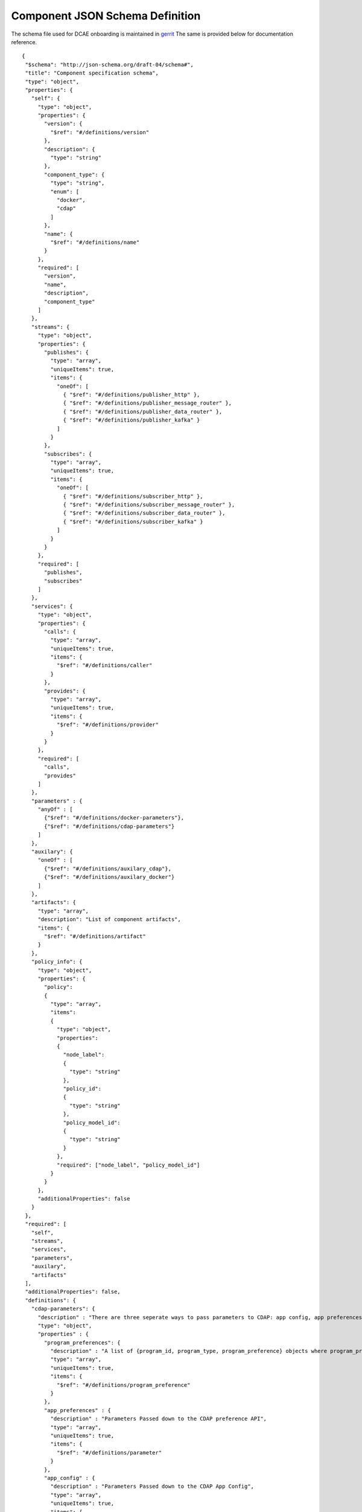 .. This work is licensed under a Creative Commons Attribution 4.0 International License.
.. http://creativecommons.org/licenses/by/4.0

.. _dcae-component-schema:

Component JSON Schema Definition
================================

The schema file used for DCAE onboarding is maintained in `gerrit <https://git.onap.org/dcaegen2/platform/plain/mod/component-json-schemas/component-specification/dcae-cli-v2/component-spec-schema.json>`__
The same is provided below for documentation reference.


::

 {
  "$schema": "http://json-schema.org/draft-04/schema#",
  "title": "Component specification schema",
  "type": "object",
  "properties": {
    "self": {
      "type": "object",
      "properties": {
        "version": {
          "$ref": "#/definitions/version"
        },
        "description": {
          "type": "string"
        },
        "component_type": {
          "type": "string",
          "enum": [
            "docker",
            "cdap"
          ]
        },
        "name": {
          "$ref": "#/definitions/name"
        }
      },
      "required": [
        "version",
        "name",
        "description",
        "component_type"
      ]
    },
    "streams": {
      "type": "object",
      "properties": {
        "publishes": {
          "type": "array",
          "uniqueItems": true,
          "items": {
            "oneOf": [
              { "$ref": "#/definitions/publisher_http" },
              { "$ref": "#/definitions/publisher_message_router" },
              { "$ref": "#/definitions/publisher_data_router" },
              { "$ref": "#/definitions/publisher_kafka" }
            ]
          }
        },
        "subscribes": {
          "type": "array",
          "uniqueItems": true,
          "items": {
            "oneOf": [
              { "$ref": "#/definitions/subscriber_http" },
              { "$ref": "#/definitions/subscriber_message_router" },
              { "$ref": "#/definitions/subscriber_data_router" },
              { "$ref": "#/definitions/subscriber_kafka" }
            ]
          }
        }
      },
      "required": [
        "publishes",
        "subscribes"
      ]
    },
    "services": {
      "type": "object",
      "properties": {
        "calls": {
          "type": "array",
          "uniqueItems": true,
          "items": {
            "$ref": "#/definitions/caller"
          }
        },
        "provides": {
          "type": "array",
          "uniqueItems": true,
          "items": {
            "$ref": "#/definitions/provider"
          }
        }
      },
      "required": [
        "calls",
        "provides"
      ]
    },
    "parameters" : {
      "anyOf" : [
        {"$ref": "#/definitions/docker-parameters"},
        {"$ref": "#/definitions/cdap-parameters"}
      ]
    },
    "auxilary": {
      "oneOf" : [
        {"$ref": "#/definitions/auxilary_cdap"},
        {"$ref": "#/definitions/auxilary_docker"}
      ]
    },
    "artifacts": {
      "type": "array",
      "description": "List of component artifacts",
      "items": {
        "$ref": "#/definitions/artifact"
      }
    },
    "policy_info": {
      "type": "object",
      "properties": {
        "policy":
        {
          "type": "array",
          "items":
          {
            "type": "object",
            "properties":
            {
              "node_label":
              {
                "type": "string"
              },
              "policy_id":
              {
                "type": "string"
              },
              "policy_model_id":
              {
                "type": "string"
              }
            },
            "required": ["node_label", "policy_model_id"]
          }
        }
      },
      "additionalProperties": false
    }
  },
  "required": [
    "self",
    "streams",
    "services",
    "parameters",
    "auxilary",
    "artifacts"
  ],
  "additionalProperties": false,
  "definitions": {
    "cdap-parameters": {
      "description" : "There are three seperate ways to pass parameters to CDAP: app config, app preferences, program preferences. These are all treated as optional.",
      "type": "object",
      "properties" : {
        "program_preferences": {
          "description" : "A list of {program_id, program_type, program_preference} objects where program_preference is an object passed into program_id of type program_type",
          "type": "array",
          "uniqueItems": true,
          "items": {
            "$ref": "#/definitions/program_preference"
          }
        },
        "app_preferences" : {
          "description" : "Parameters Passed down to the CDAP preference API",
          "type": "array",
          "uniqueItems": true,
          "items": {
            "$ref": "#/definitions/parameter"
          }
        },
        "app_config" : {
          "description" : "Parameters Passed down to the CDAP App Config",
          "type": "array",
          "uniqueItems": true,
          "items": {
            "$ref": "#/definitions/parameter"
          }
        }
      }
    },
    "program_preference": {
      "type": "object",
      "properties": {
        "program_type": {
          "$ref": "#/definitions/program_type"
        },
        "program_id": {
          "type": "string"
        },
        "program_pref":{
          "description" : "Parameters that the CDAP developer wants pushed to this program's preferences API. Optional",
          "type": "array",
          "uniqueItems": true,
          "items": {
            "$ref": "#/definitions/parameter"
          }
        }
      },
      "required": ["program_type", "program_id", "program_pref"]
    },
    "program_type": {
      "type": "string",
      "enum": ["flows","mapreduce","schedules","spark","workflows","workers","services"]
    },
    "docker-parameters": {
      "type": "array",
      "uniqueItems": true,
      "items": {
        "$ref": "#/definitions/parameter"
      }
    },
    "parameter": {
      "oneOf": [
        {"$ref": "#/definitions/parameter-list"},
        {"$ref": "#/definitions/parameter-other"}
      ]
    },
    "parameter-list": {
      "properties": {
        "name": {
          "type": "string"
        },
        "value": {
          "description": "Default value for the parameter"
        },
        "description": {
          "description": "Description for the parameter.",
          "type": "string"
        },
        "type": {
          "description": "Only valid type is list, the entry_schema is required - which contains the type of the list element. All properties set for the parameter apply to all elements in the list at this time",
          "type": "string",
          "enum": ["list"]
        },
        "required": {
          "description": "An optional key that declares a parameter as required (true) or not (false). Default is true.",
          "type": "boolean",
          "default": true
        },
        "constraints": {
          "description": "The optional list of sequenced constraint clauses for the parameter.",
          "type": "array",
          "items": {
            "$ref": "#/definitions/parameter-constraints"
          }
        },
        "entry_schema": {
          "description": "The optional property used to declare the name of the Datatype definition for entries of certain types. entry_schema must be defined when the type is list.  This is the only type it is currently supported for.",
          "type": "object",
          "uniqueItems": true,
          "items": {"$ref": "#/definitions/list-parameter"}
        },
        "designer_editable": {
          "description": "A required property that declares a parameter as editable by designer in SDC Tool (true) or not (false).",
          "type": "boolean"
        },
        "sourced_at_deployment": {
          "description": "A required property that declares that a parameter is assigned at deployment time (true) or not (false).",
          "type": "boolean"
        },
        "policy_editable": {
          "description": "A required property that declares a parameter as editable by DevOps in Policy UI (true) or not (false).",
          "type": "boolean"
        },
        "policy_group": {
          "description": "An optional property used to group policy_editable parameters into groups. Each group will become it's own policy model. Any parameters without this property will be grouped together to form their own policy model",
          "type": "string"
        },
        "policy_schema" :{
          "type": "array",
          "uniqueItems": true,
          "items": {"$ref": "#/definitions/policy_schema_parameter"}
        }
      },
      "required": [
        "name",
        "value",
        "description",
        "designer_editable",
        "policy_editable",
        "sourced_at_deployment",
        "entry_schema"
      ],
      "additionalProperties": false,
      "dependencies": {
        "policy_schema": ["policy_editable"]
      }
    },
    "parameter-other": {
      "properties": {
        "name": {
          "type": "string"
        },
        "value": {
          "description": "Default value for the parameter"
        },
        "description": {
          "description": "Description for the parameter.",
          "type": "string"
        },
        "type": {
          "description": "The required data type for the parameter.",
          "type": "string",
          "enum": [ "string", "number", "boolean", "datetime" ]
        },
        "required": {
          "description": "An optional key that declares a parameter as required (true) or not (false). Default is true.",
          "type": "boolean",
          "default": true
        },
        "constraints": {
          "description": "The optional list of sequenced constraint clauses for the parameter.",
          "type": "array",
          "items": {
            "$ref": "#/definitions/parameter-constraints"
          }
        },
        "designer_editable": {
          "description": "A required property that declares a parameter as editable by designer in SDC Tool (true) or not (false).",
          "type": "boolean"
        },
        "sourced_at_deployment": {
          "description": "A required property that declares that a parameter is assigned at deployment time (true) or not (false).",
          "type": "boolean"
        },
        "policy_editable": {
          "description": "A required property that declares a parameter as editable in Policy UI (true) or not (false).",
          "type": "boolean"
        },
        "policy_group": {
          "description": "An optional property used to group policy_editable parameters into groups. Each group will become it's own policy model. Any parameters without this property will be grouped together to form their own policy model",
          "type": "string"
        },
        "policy_schema" :{
          "description": "An optional property used to define policy_editable parameters as lists or maps",
          "type": "array",
          "uniqueItems": true,
          "items": {"$ref": "#/definitions/policy_schema_parameter"}
        }
      },
      "required": [
        "name",
        "value",
        "description",
        "designer_editable",
        "sourced_at_deployment",
        "policy_editable"
      ],
      "additionalProperties": false,
      "dependencies": {
        "policy_schema": ["policy_editable"]
      }
    },
    "list-parameter": {
      "type": "object",
      "properties": {
        "type": {
          "description": "The required data type for each parameter in the list.",
          "type": "string",
          "enum": ["string", "number"]
        }
      },
      "required": [
        "type"
      ],
      "additionalProperties": false
    },
    "policy_schema_parameter": {
      "type": "object",
      "properties": {
        "name": {
          "type": "string"
        },
        "value": {
          "description": "Default value for the parameter"
        },
        "description": {
          "description": "Description for the parameter.",
          "type": "string"
        },
        "type": {
          "description": "The required data type for the parameter.",
          "type": "string",
          "enum": [ "string", "number", "boolean", "datetime", "list", "map" ]
        },
        "required": {
          "description": "An optional key that declares a parameter as required (true) or not (false). Default is true.",
          "type": "boolean",
          "default": true
        },
        "constraints": {
          "description": "The optional list of sequenced constraint clauses for the parameter.",
          "type": "array",
          "items": {
            "$ref": "#/definitions/parameter-constraints"
          }
        },
        "entry_schema": {
          "description": "The optional key that is used to declare the name of the Datatype definition for entries of certain types. entry_schema must be defined when the type is either list or map. If the type is list and the entry type is a simple type (string, number, boolean, datetime), follow with a simple string to describe the entry type. If the type is list and the entry type is a map, follow with an array to describe the keys for the entry map. If the type is list and the entry type is also list, this is not currently supported here. If the type is map, then follow with an array to describe the keys for this map. ",
          "type": "array", "uniqueItems": true, "items": {"$ref": "#/definitions/policy_schema_parameter"}
        }
      },
      "required": [
        "name",
        "type"
      ],
      "additionalProperties": false
    },
    "parameter-constraints": {
      "type": "object",
      "additionalProperties": false,
      "properties": {
        "equal": {
          "description": "Constrains a property or parameter to a value equal to (‘=’) the value declared."
        },
        "greater_than": {
          "description": "Constrains a property or parameter to a value greater than (‘>’) the value declared.",
          "type": "number"
        },
        "greater_or_equal": {
          "description": "Constrains a property or parameter to a value greater than or equal to (‘>=’) the value declared.",
          "type": "number"
        },
        "less_than": {
          "description": "Constrains a property or parameter to a value less than (‘<’) the value declared.",
          "type": "number"
        },
        "less_or_equal": {
          "description": "Constrains a property or parameter to a value less than or equal to (‘<=’) the value declared.",
          "type": "number"
        },
        "valid_values": {
          "description": "Constrains a property or parameter to a value that is in the list of declared values.",
          "type": "array"
        },
        "length": {
          "description": "Constrains the property or parameter to a value of a given length.",
          "type": "number"
        },
        "min_length": {
          "description": "Constrains the property or parameter to a value to a minimum length.",
          "type": "number"
        },
        "max_length": {
          "description": "Constrains the property or parameter to a value to a maximum length.",
          "type": "number"
        }
      }
    },
    "stream_message_router": {
      "type": "object",
      "properties": {
        "format": {
          "$ref": "#/definitions/name"
        },
        "version": {
          "$ref": "#/definitions/version"
        },
        "config_key": {
          "type": "string"
        },
        "type": {
          "description": "Type of stream to be used",
          "type": "string",
          "enum": [
            "message router", "message_router"
          ]
        }
      },
      "required": [
        "format",
        "version",
        "config_key",
        "type"
      ]
    },
    "stream_kafka": {
      "type": "object",
      "properties": {
        "format": {
          "$ref": "#/definitions/name"
        },
        "version": {
          "$ref": "#/definitions/version"
        },
        "config_key": {
          "type": "string"
        },
        "type": {
          "description": "Type of stream to be used",
          "type": "string",
          "enum": [
            "kafka"
          ]
        }
      },
      "required": [
        "format",
        "version",
        "config_key",
        "type"
      ]
    },
    "publisher_http": {
      "type": "object",
      "properties": {
        "format": {
          "$ref": "#/definitions/name"
        },
        "version": {
          "$ref": "#/definitions/version"
        },
        "config_key": {
          "type": "string"
        },
        "type": {
          "description": "Type of stream to be used",
          "type": "string",
          "enum": [
            "http",
            "https"
          ]
        }
      },
      "required": [
        "format",
        "version",
        "config_key",
        "type"
      ]
    },
    "publisher_message_router": {
      "$ref": "#/definitions/stream_message_router"
    },
    "publisher_data_router": {
      "type": "object",
      "properties": {
        "format": {
          "$ref": "#/definitions/name"
        },
        "version": {
          "$ref": "#/definitions/version"
        },
        "config_key": {
          "type": "string"
        },
        "type": {
          "description": "Type of stream to be used",
          "type": "string",
          "enum": [
            "data router", "data_router"
          ]
        }
      },
      "required": [
        "format",
        "version",
        "config_key",
        "type"
      ]
    },
    "publisher_kafka": {
      "$ref": "#/definitions/stream_kafka"
    },
    "subscriber_http": {
      "type": "object",
      "properties": {
        "format": {
          "$ref": "#/definitions/name"
        },
        "version": {
          "$ref": "#/definitions/version"
        },
        "route": {
          "type": "string"
        },
        "type": {
          "description": "Type of stream to be used",
          "type": "string",
          "enum": [
            "http",
            "https"
          ]
        }
      },
      "required": [
        "format",
        "version",
        "route",
        "type"
      ]
    },
    "subscriber_message_router": {
      "$ref": "#/definitions/stream_message_router"
    },
    "subscriber_data_router": {
      "type": "object",
      "properties": {
        "format": {
          "$ref": "#/definitions/name"
        },
        "version": {
          "$ref": "#/definitions/version"
        },
        "route": {
          "type": "string"
        },
        "type": {
          "description": "Type of stream to be used",
          "type": "string",
          "enum": [
            "data router", "data_router"
          ]
        },
        "config_key": {
          "description": "Data router subscribers require config info to setup their endpoints to handle requests. For example, needs username and password",
          "type": "string"
        }
      },
      "required": [
        "format",
        "version",
        "route",
        "type",
        "config_key"
      ]
    },
    "subscriber_kafka": {
      "$ref": "#/definitions/stream_kafka"
    },
    "provider" : {
      "oneOf" : [
        {"$ref": "#/definitions/docker-provider"},
        {"$ref": "#/definitions/cdap-provider"}
      ]
    },
    "cdap-provider" : {
      "type": "object",
      "properties" : {
        "request": {
          "$ref": "#/definitions/formatPair"
        },
        "response": {
          "$ref": "#/definitions/formatPair"
        },
        "service_name" : {
          "type" : "string"
        },
        "service_endpoint" : {
          "type" : "string"
        },
        "verb" : {
          "type": "string",
          "enum": ["GET", "PUT", "POST", "DELETE"]
        }
      },
      "required" : [
        "request",
        "response",
        "service_name",
        "service_endpoint",
        "verb"
      ]
    },
    "docker-provider": {
      "type": "object",
      "properties": {
        "request": {
          "$ref": "#/definitions/formatPair"
        },
        "response": {
          "$ref": "#/definitions/formatPair"
        },
        "route": {
          "type": "string"
        },
        "verb": {
          "type": "string",
          "enum": ["GET", "PUT", "POST", "DELETE"]
        }
      },
      "required": [
        "request",
        "response",
        "route"
      ]
    },
    "caller": {
      "type": "object",
      "properties": {
        "request": {
          "$ref": "#/definitions/formatPair"
        },
        "response": {
          "$ref": "#/definitions/formatPair"
        },
        "config_key": {
          "type": "string"
        }
      },
      "required": [
        "request",
        "response",
        "config_key"
      ]
    },
    "formatPair": {
      "type": "object",
      "properties": {
        "format": {
          "$ref": "#/definitions/name"
        },
        "version": {
          "$ref": "#/definitions/version"
        }
      }
    },
    "name": {
      "type": "string"
    },
    "version": {
      "type": "string",
      "pattern": "^(\\d+\\.)(\\d+\\.)(\\*|\\d+)$"
    },
    "artifact": {
      "type": "object",
      "description": "Component artifact object",
      "properties": {
        "uri": {
          "type": "string",
          "description": "Uri to artifact"
        },
        "type": {
          "type": "string",
          "enum": ["jar", "docker image"]
        }
      },
      "required": ["uri", "type"]
    },

    "auxilary_cdap": {
      "title": "cdap component specification schema",
      "type": "object",
      "properties": {
        "streamname": {
          "type": "string"
        },
        "artifact_name" : {
          "type": "string"
        },
        "artifact_version" : {
          "type": "string",
          "pattern": "^(\\d+\\.)(\\d+\\.)(\\*|\\d+)$"
        },
        "namespace":{
          "type": "string",
          "description" : "optional"
        },
        "programs": {
          "type": "array",
          "uniqueItems": true,
          "items": {
            "$ref": "#/definitions/cdap_program"
          }
        }
      },
      "required": [
        "streamname",
        "programs",
        "artifact_name",
        "artifact_version"
      ]
    },
    "cdap_program_type": {
      "type": "string",
      "enum": ["flows","mapreduce","schedules","spark","workflows","workers","services"]
    },
    "cdap_program": {
      "type": "object",
      "properties": {
        "program_type": {
          "$ref": "#/definitions/cdap_program_type"
        },
        "program_id": {
          "type": "string"
        }
      },
      "required": ["program_type", "program_id"]
    },

    "auxilary_docker": {
      "title": "Docker component specification schema",
      "type": "object",
      "properties": {
        "healthcheck": {
          "description": "Define the health check that Consul should perfom for this component",
          "type": "object",
          "oneOf": [
            { "$ref": "#/definitions/docker_healthcheck_http" },
            { "$ref": "#/definitions/docker_healthcheck_script" }
          ]
        },
        "ports": {
          "description": "Port mapping to be used for Docker containers. Each entry is of the format <container port>:<host port>.",
          "type": "array",
          "items": {
            "type": "string"
          }
        },
        "log_info": {
          "description": "Component specific details for logging",
          "type": "object",
          "properties": {
            "log_directory": {
              "description": "The path in the container where the component writes its logs. If the component is following the EELF requirements, this would be the directory where the four EELF files are being written. (Other logs can be placed in the directory--if their names in '.log', they'll also be sent into ELK.)",
              "type": "string"
            },
            "alternate_fb_path": {
              "description": "By default, the log volume is mounted at /var/log/onap/<component_type> in the sidecar container's file system. 'alternate_fb_path' allows overriding the default.  Will affect how the log data can be found in the ELK system.",
              "type": "string"
            }
          },
          "additionalProperties": false
        },
        "tls_info": {
          "description": "Component information to use tls certificates",
          "type": "object",
          "properties": {
            "cert_directory": {
              "description": "The path in the container where the component certificates will be placed by the init container",
              "type": "string"
            },
            "use_tls": {
              "description": "Boolean flag to determine if the application is using tls certificates",
              "type": "boolean"
            },
            "use_external_tls": {
              "description": "Boolean flag to determine if the application is using tls certificates for external communication",
              "type": "boolean"
            }
          },
          "required": [
            "cert_directory","use_tls"
          ],
          "additionalProperties": false
        },
        "databases": {
          "description": "The databases the application is connecting to using the pgaas",
          "type": "object",
          "additionalProperties": {
            "type": "string",
            "enum": [
              "postgres"
            ]
          }
        },
        "policy": {
          "properties": {
            "trigger_type": {
              "description": "Only value of docker is supported at this time.",
              "type": "string",
              "enum": ["docker"]
            },
            "script_path": {
              "description": "Script command that will be executed for policy reconfiguration",
              "type": "string"
            }
          },
          "required": [
            "trigger_type","script_path"
          ],
          "additionalProperties": false
        },
        "volumes": {
          "description": "Volume mapping to be used for Docker containers. Each entry is of the format below",
          "type": "array",
          "items": {
            "type": "object",
            "oneOf": [
              { "$ref": "#/definitions/host_path_volume" },
              { "$ref": "#/definitions/config_map_volume" }
            ]
          }
        }
      },
      "required": [
        "healthcheck"
      ],
      "additionalProperties": false
    },
    "host_path_volume": {
      "type": "object",
      "properties": {
        "host": {
          "type": "object",
          "path": {
            "type": "string"
          }
        },
        "container": {
          "type": "object",
          "bind": {
            "type": "string"
          },
          "mode": {
            "type": "string"
          }
        }
      }
    },
    "config_map_volume": {
      "type": "object",
      "properties": {
        "config_volume": {
          "type": "object",
          "name": {
            "type": "string"
          }
        },
        "container": {
          "type": "object",
          "bind": {
            "type": "string"
          },
          "mode": {
            "type": "string"
          }
        }
      }
    },
    "docker_healthcheck_http": {
      "properties": {
        "type": {
          "description": "Consul health check type",
          "type": "string",
          "enum": [
            "http",
            "https"
          ]
        },
        "interval": {
          "description": "Interval duration in seconds i.e. 10s",
          "default": "15s",
          "type": "string"
        },
        "timeout": {
          "description": "Timeout in seconds i.e. 10s",
          "default": "1s",
          "type": "string"
        },
        "endpoint": {
          "description": "Relative endpoint used by Consul to check health by making periodic HTTP GET calls",
          "type": "string"
        }
      },
      "required": [
        "type",
        "endpoint"
      ]
    },
    "docker_healthcheck_script": {
      "properties": {
        "type": {
          "description": "Consul health check type",
          "type": "string",
          "enum": [
            "script",
            "docker"
          ]
        },
        "interval": {
          "description": "Interval duration in seconds i.e. 10s",
          "default": "15s",
          "type": "string"
        },
        "timeout": {
          "description": "Timeout in seconds i.e. 10s",
          "default": "1s",
          "type": "string"
        },
        "script": {
          "description": "Script command that will be executed by Consul to check health",
          "type": "string"
        }
      },
      "required": [
        "type",
        "script"
      ]
    }
  }
 }
